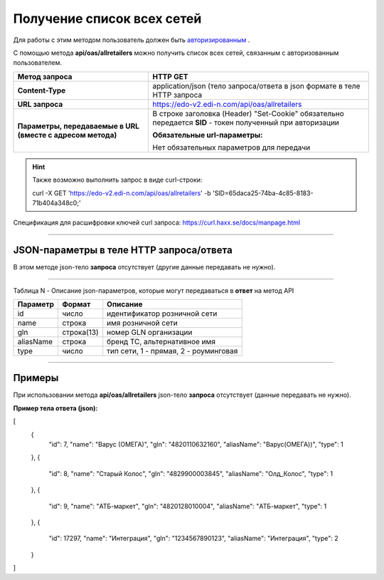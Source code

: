 ######################################################################
Получение список всех сетей
######################################################################

Для работы с этим методом пользователь должен быть `авторизированным <https://ссылка на авторизацию>`__ .

С помощью метода **api/oas/allretailers** можно получить список всех сетей, связанным с авторизованным пользователем.

+-------------------------------------------------------------+------------------------------------------------------------------------------------------------------------+
|                      **Метод запроса**                      |                                                **HTTP GET**                                                |
+=============================================================+============================================================================================================+
| **Content-Type**                                            | application/json (тело запроса/ответа в json формате в теле HTTP запроса                                   |
+-------------------------------------------------------------+------------------------------------------------------------------------------------------------------------+
| **URL запроса**                                             | https://edo-v2.edi-n.com/api/oas/allretailers                                                              |
+-------------------------------------------------------------+------------------------------------------------------------------------------------------------------------+
| **Параметры, передаваемые в URL (вместе с адресом метода)** | В строке заголовка (Header) "Set-Cookie" обязательно передается **SID** - токен полученный при авторизации |
|                                                             |                                                                                                            |
|                                                             | **Обязательные url-параметры:**                                                                            |
|                                                             |                                                                                                            |
|                                                             | Нет обязательных параметров для передачи                                                                   |
+-------------------------------------------------------------+------------------------------------------------------------------------------------------------------------+

.. hint:: Также возможно выполнить запрос в виде curl-строки:
          
        curl -X GET 'https://edo-v2.edi-n.com/api/oas/allretailers' -b 'SID=65daca25-74ba-4c85-8183-71b404a348c0;'

Спецификация для расшифровки ключей curl запроса: https://curl.haxx.se/docs/manpage.html

--------------

JSON-параметры в теле HTTP **запроса/ответа**
============================================================

В этом методе json-тело **запроса** отсутствует (другие данные передавать не нужно).

--------------

Таблица N - Описание json-параметров, которые могут передаваться в **ответ** на метод API

+--------------+------------+---------------------------------------+
| **Параметр** | **Формат** |             **Описание**              |
+==============+============+=======================================+
| id           | число      | идентификатор розничной сети          |
+--------------+------------+---------------------------------------+
| name         | строка     | имя розничной сети                    |
+--------------+------------+---------------------------------------+
| gln          | строка(13) | номер GLN организации                 |
+--------------+------------+---------------------------------------+
| aliasName    | строка     | бренд ТС, альтернативное имя          |
+--------------+------------+---------------------------------------+
| type         | число      | тип сети, 1 - прямая, 2 - роуминговая |
+--------------+------------+---------------------------------------+

--------------

Примеры
===============

При использовании метода **api/oas/allretailers** json-тело **запроса** отсутствует (данные передавать не нужно).

**Пример тела ответа (json):**

.. code:: ruby

[
  {
    "id": 7,
    "name": "Варус (ОМЕГА)",
    "gln": "4820110632160",
    "aliasName": "Варус(ОМЕГА))",
    "type": 1
  },
  {
    "id": 8,
    "name": "Старый Колос",
    "gln": "4829900003845",
    "aliasName": "Олд_Колос",
    "type": 1
  },
  {
    "id": 9,
    "name": "АТБ-маркет",
    "gln": "4820128010004",
    "aliasName": "АТБ-маркет",
    "type": 1
  },
  {
    "id": 17297,
    "name": "Интеграция",
    "gln": "1234567890123",
    "aliasName": "Интеграция",
    "type": 2
  }
] 


